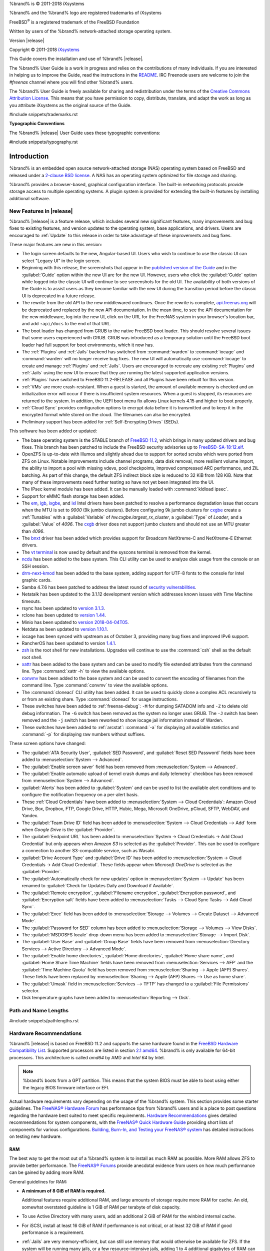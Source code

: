 %brand% is © 2011-2018 iXsystems

%brand% and the %brand% logo are registered trademarks of iXsystems

FreeBSD\ :sup:`®` is a registered trademark of the FreeBSD Foundation

Written by users of the %brand% network-attached storage operating
system.

Version |release|

Copyright © 2011-2018
`iXsystems <https://www.ixsystems.com/>`__


.. raw:: latex

   \par--TABLEOFCONTENTS--\par
   \pagestyle{frontmatter}
   \section*{Welcome}\addcontentsline{toc}{section}{Welcome}


This Guide covers the installation and use of %brand% |release|.

The %brand% User Guide is a work in progress and relies on the
contributions of many individuals. If you are interested in helping us
to improve the Guide, read the instructions in the `README
<https://github.com/freenas/freenas-docs/blob/master/README.md>`__.
IRC Freenode users are welcome to join the *#freenas* channel
where you will find other %brand% users.

The %brand% User Guide is freely available for sharing and
redistribution under the terms of the
`Creative Commons Attribution
License <https://creativecommons.org/licenses/by/3.0/>`__.
This means that you have permission to copy, distribute, translate,
and adapt the work as long as you attribute iXsystems as the original
source of the Guide.


#include snippets/trademarks.rst


.. raw:: latex

   \pagebreak
   \section*{Typographic Conventions}
   \addcontentsline{toc}{section}{Typographic Conventions}


**Typographic Conventions**

The %brand% |release| User Guide uses these typographic conventions:


#include snippets/typography.rst


.. raw:: latex

   \pagestyle{frontmatter}


.. _Introduction:

Introduction
============

.. raw:: latex

   \pagestyle{normal}

%brand% is an embedded open source network-attached storage (NAS)
operating system based on FreeBSD and released under a
`2-clause BSD license
<https://opensource.org/licenses/BSD-2-Clause>`__.
A NAS has an operating system optimized for file storage and sharing.

%brand% provides a browser-based, graphical configuration interface.
The built-in networking protocols provide storage access to multiple
operating systems. A plugin system is provided for extending the
built-in features by installing additional software.


.. _New Features in |release|:

New Features in |release|
-------------------------

%brand%  |release| is a feature release, which includes several new
significant features, many improvements and bug fixes to existing
features, and version updates to the operating system, base
applications, and drivers. Users are encouraged to :ref:`Update` to
this release in order to take advantage of these improvements and bug
fixes.

These major features are new in this version:

* The login screen defaults to the new, Angular-based UI. Users who wish
  to continue to use the classic UI can select "Legacy UI" in the login
  screen.

* Beginning with this release, the screenshots that appear in the
  `published version of the Guide <http://doc.freenas.org/11.2/freenas.html>`__
  and in the :guilabel:`Guide` option within the new UI are for the new
  UI. However, users who click the :guilabel:`Guide` option while logged
  into the classic UI will continue to see screenshots for the old UI.
  The availability of both versions of the Guide is to assist users as
  they become familiar with the new UI during the transition period
  before the classic UI is deprecated in a future release.

* The rewrite from the old API to the new middlewared continues. Once
  the rewrite is complete, `api.freenas.org <http://api.freenas.org/>`__
  will be deprecated and replaced by the new API documentation. In the
  mean time, to see the API documentation for the new middleware, log
  into the new UI, click on the URL for the FreeNAS system in your
  browser's location bar, and add :literal:`:api/docs` to the end of
  that URL.

* The boot loader has changed from GRUB to the native FreeBSD boot
  loader. This should resolve several issues that some users experienced
  with GRUB. GRUB was introduced as a temporary solution until the
  FreeBSD boot loader had full support for boot environments, which it
  now has.

* The :ref:`Plugins` and :ref:`Jails` backend has switched from
  :command:`warden` to :command:`iocage` and :command:`warden` will no
  longer receive bug fixes. The new UI will automatically use
  :command:`iocage` to create and manage :ref:`Plugins` and :ref:`Jails`.
  Users are encouraged to recreate any existing :ref:`Plugins` and
  :ref:`Jails` using the new UI to ensure that they are running the
  latest supported application versions.

* :ref:`Plugins` have switched to FreeBSD 11.2-RELEASE and all Plugins
  have been rebuilt for this version.

* :ref:`VMs` are more crash-resistant. When a guest is started, the
  amount of available memory is checked and an initialization error will
  occur if there is insufficient system resources. When a guest is
  stopped, its resources are returned to the system. In addition, the
  UEFI boot menu fix allows Linux kernels 4.15 and higher to boot
  properly.

* :ref:`Cloud Sync` provides configuration options to encrypt data
  before it is transmitted and to keep it in the encrypted format while
  stored on the cloud. The filenames can also be encrypted.

* Preliminary support has been added for :ref:`Self-Encrypting Drives`
  (SEDs).


This software has been added or updated:

* The base operating system is the STABLE branch of
  `FreeBSD 11.2 <https://www.freebsd.org/releases/11.2R/announce.html>`__,
  which brings in many updated drivers and bug fixes. This branch has
  been patched to include the FreeBSD security advisories up to
  `FreeBSD-SA-18:12.elf <https://www.freebsd.org/security/advisories/FreeBSD-SA-18:12.elf.asc>`__.

* OpenZFS is up-to-date with Illumos and slightly ahead due to support
  for sorted scrubs which were ported from ZFS on Linux. Notable
  improvements include channel programs, data disk removal, more
  resilient volume import, the ability to import a pool with missing
  vdevs, pool checkpoints, improved compressed ARC performance, and ZIL
  batching. As part of this change, the default ZFS indirect block size
  is reduced to 32 KiB from 128 KiB. Note that many of these
  improvements need further testing so have not yet been integrated into
  the UI.

* The IPsec kernel module has been added. It can be manually loaded with
  :command:`kldload ipsec`.

* Support for eMMC flash storage has been added.

* The
  `em <https://www.freebsd.org/cgi/man.cgi?query=em&apropos=0&sektion=4>`__,
  `igb <https://www.freebsd.org/cgi/man.cgi?query=igb&apropos=0&sektion=4>`__,
  `ixgbe <https://www.freebsd.org/cgi/man.cgi?query=ixgbe&apropos=0&sektion=4>`__,
  and `ixl <https://www.freebsd.org/cgi/man.cgi?query=ixl&apropos=0&sektion=4>`__
  Intel drivers have been patched to resolve a performance degradation issue
  that occurs when the MTU is set to *9000* (9k jumbo clusters).
  Before configuring 9k jumbo clusters for
  `cxgbe <https://www.freebsd.org/cgi/man.cgi?query=cxgbe&apropos=0&sektion=4>`__
  create a :ref:`Tunables` with  a
  :guilabel:`Variable` of *hw.cxgbe.largest_rx_cluster*,
  a :guilabel:`Type` of *Loader*, and a :guilabel:`Value` of *4096*.
  The
  `cxgb <https://www.freebsd.org/cgi/man.cgi?query=cxgb&apropos=0&sektion=4>`__
  driver does not support jumbo clusters and should not use an MTU greater
  than *4096*.

* The `bnxt <https://www.freebsd.org/cgi/man.cgi?query=bnxt>`__ driver
  has been added which provides support for Broadcom NetXtreme-C and
  NetXtreme-E Ethernet drivers.

* The `vt terminal
  <https://www.freebsd.org/cgi/man.cgi?query=vt&sektion=4&manpath=FreeBSD+11.2-RELEASE+and+Ports>`__
  is now used by default and the syscons terminal is removed from the
  kernel.

* `ncdu <https://dev.yorhel.nl/ncdu>`__ has been added to the base
  system. This CLI utility can be used to analyze disk usage from the
  console or an SSH session.

* `drm-next-kmod <https://www.freshports.org/graphics/drm-next-kmod/>`__
  has been added to the base system, adding support for UTF-8 fonts to
  the console for Intel graphic cards.

* Samba 4.7.6 has been patched to address the latest round of
  `security vulnerabilities <https://www.samba.org/samba/latest_news.html#4.8.4>`__.

* Netatalk has been updated to the 3.1.12 development version which
  addresses known issues with Time Machine timeouts.

* rsync has been updated to
  `version 3.1.3 <https://download.samba.org/pub/rsync/src/rsync-3.1.3-NEWS>`__.

* rclone has been updated to
  `version 1.44 <https://rclone.org/changelog/#v1-44-2018-10-15>`__.

* Minio has been updated to
  `version 2018-04-04T05 <https://github.com/minio/minio/releases/tag/RELEASE.2018-04-04T05-20-54Z>`__.

* Netdata as been updated to
  `version 1.10.1 <https://github.com/firehol/netdata/releases/tag/v1.10.0>`__.

* iocage has been synced with upstream as of October 3, providing many
  bug fixes and improved IPv6 support.

* RancherOS has been updated to version
  `1.4.1 <https://github.com/rancher/os/releases/tag/v1.4.1>`__.

* `zsh <http://www.zsh.org/>`__ is the root shell for new installations.
  Upgrades will continue to use the :command:`csh` shell as the default
  root shell.

* `xattr <https://github.com/xattr/xattr>`__ has been added to the base
  system and can be used to modify file extended attributes from the
  command line. Type :command:`xattr -h` to view the available options.

* `convmv <https://www.j3e.de/linux/convmv/man/>`__ has been added to
  the base system and can be used to convert the encoding of filenames
  from the command line. Type :command:`convmv` to view the available
  options.

* The :command:`cloneacl` CLI utility has been added. It can be used to
  quickly clone a complex ACL recursively to or from an existing share.
  Type :command:`cloneacl` for usage instructions.

* These switches have been added to :ref:`freenas-debug`:
  :literal:`-M` for dumping SATADOM info and :literal:`-Z` to delete
  old debug information. The :literal:`-G` switch has been removed as
  the system no longer uses GRUB. The :literal:`-J` switch has been
  removed and the :literal:`-j` switch has been
  reworked to show iocage jail information instead of Warden.

* These switches have been added to :ref:`arcstat`: :command:`-a` for
  displaying all available statistics and :command:`-p` for displaying
  raw numbers without suffixes.

These screen options have changed:

* The :guilabel:`ATA Security User`, :guilabel:`SED Password`, and
  :guilabel:`Reset SED Password` fields have been added to
  :menuselection:`System --> Advanced`.

* The :guilabel:`Enable screen saver` field has been removed from
  :menuselection:`System --> Advanced`.

* The :guilabel:`Enable automatic upload of kernel crash dumps and daily telemetry`
  checkbox has been removed from
  :menuselection:`System --> Advanced`.

* :guilabel:`Alerts` has been added to :guilabel:`System` and can be used
  to list the available alert conditions and to configure the notification
  frequency on a per-alert basis.

* These :ref:`Cloud Credentials` have been added to
  :menuselection:`System --> Cloud Credentials`: Amazon Cloud Drive,
  Box, Dropbox, FTP, Google Drive, HTTP, Hubic, Mega, Microsoft
  OneDrive, pCloud, SFTP, WebDAV, and Yandex.

* The :guilabel:`Team Drive ID` field has been added to
  :menuselection:`System --> Cloud Credentials --> Add`
  form when *Google Drive* is the :guilabel:`Provider`.

* The :guilabel:`Endpoint URL` has been added to
  :menuselection:`System -> Cloud Credentials -> Add Cloud Credential`
  but only appears when *Amazon S3* is selected as the
  :guilabel:`Provider`. This can be used to configure a connection to
  another S3-compatible service, such as Wasabi.

* :guilabel:`Drive Account Type` and :guilabel:`Drive ID`  has been
  added to
  :menuselection:`System -> Cloud Credentials -> Add Cloud Credential`.
  These fields appear when *Microsoft OneDrive* is selected as the
  :guilabel:`Provider`.

* The :guilabel:`Automatically check for new updates` option in
  :menuselection:`System --> Update`
  has been renamed to
  :guilabel:`Check for Updates Daily and Download if Available`.

* The :guilabel:`Remote encryption`, :guilabel:`Filename encryption`,
  :guilabel:`Encryption password`, and :guilabel:`Encryption salt`
  fields have been added to
  :menuselection:`Tasks --> Cloud Sync Tasks --> Add Cloud Sync`.

* The :guilabel:`Exec` field has been added to
  :menuselection:`Storage --> Volumes --> Create Dataset --> Advanced Mode`.

* The :guilabel:`Password for SED` column has been added to
  :menuselection:`Storage --> Volumes --> View Disks`.

* The :guilabel:`MSDOSFS locale` drop-down menu has been added to
  :menuselection:`Storage --> Import Disk`.

* The :guilabel:`User Base` and :guilabel:`Group Base` fields have
  been removed from
  :menuselection:`Directory Services --> Active Directory --> Advanced Mode`.

* The :guilabel:`Enable home directories`, :guilabel:`Home directories`,
  :guilabel:`Home share name`, and :guilabel:`Home Share Time Machine`
  fields have been removed from :menuselection:`Services --> AFP` and
  the :guilabel:`Time Machine Quota` field has been removed from
  :menuselection:`Sharing --> Apple (AFP) Shares`. These fields have
  been replaced by
  :menuselection:`Sharing --> Apple (AFP) Shares --> Use as home share`.

* The :guilabel:`Umask` field in :menuselection:`Services --> TFTP` has
  changed to a :guilabel:`File Permissions` selector.

* Disk temperature graphs have been added to
  :menuselection:`Reporting --> Disk`.


.. index:: Path and Name Lengths
.. _Path and Name Lengths:

Path and Name Lengths
---------------------

#include snippets/pathlengths.rst


.. index:: Hardware Recommendations
.. _Hardware Recommendations:

Hardware Recommendations
------------------------

%brand% |release| is based on FreeBSD 11.2 and supports the same
hardware found in the
`FreeBSD Hardware Compatibility List
<https://www.freebsd.org/releases/11.2R/hardware.html>`__.
Supported processors are listed in section
`2.1 amd64
<https://www.freebsd.org/releases/11.2R/hardware.html#proc>`__.
%brand% is only available for 64-bit processors. This architecture is
called *amd64* by AMD and *Intel 64* by Intel.

.. note:: %brand% boots from a GPT partition. This means that the
   system BIOS must be able to boot using either the legacy BIOS
   firmware interface or EFI.

Actual hardware requirements vary depending on the usage of the
%brand% system. This section provides some starter guidelines. The
`FreeNAS® Hardware Forum
<https://forums.freenas.org/index.php?forums/hardware.18/>`__
has performance tips from %brand% users and is a place to post
questions regarding the hardware best suited to meet specific
requirements.
`Hardware Recommendations
<https://forums.freenas.org/index.php?resources/hardware-recommendations-guide.12/>`__
gives detailed recommendations for system components, with the
`FreeNAS® Quick Hardware Guide
<https://forums.freenas.org/index.php?resources/freenas%C2%AE-quick-hardware-guide.7/>`__
providing short lists of components for various configurations.
`Building, Burn-In, and Testing your FreeNAS® system
<https://forums.freenas.org/index.php?threads/building-burn-in-and-testing-your-freenas-system.17750/>`__
has detailed instructions on testing new hardware.


.. _RAM:

RAM
~~~

The best way to get the most out of a %brand% system is to install
as much RAM as possible. More RAM allows ZFS to provide better
performance. The
`FreeNAS® Forums <https://forums.freenas.org/index.php>`__
provide anecdotal evidence from users on how much performance can be
gained by adding more RAM.

General guidelines for RAM:

* **A minimum of 8 GiB of RAM is required.**

  Additional features require additional RAM, and large amounts of
  storage require more RAM for cache. An old, somewhat overstated
  guideline is 1 GiB of RAM per terabyte of disk capacity.

* To use Active Directory with many users, add an additional 2 GiB of
  RAM for the winbind internal cache.

* For iSCSI, install at least 16 GiB of RAM if performance is not
  critical, or at least 32 GiB of RAM if good performance is a
  requirement.

* :ref:`Jails` are very memory-efficient, but can still use memory
  that would otherwise be available for ZFS. If the system will be
  running many jails, or a few resource-intensive jails, adding 1 to 4
  additional gigabytes of RAM can be helpful. This memory is shared by
  the host and will be used for ZFS when not being used by jails.

* :ref:`Virtual Machines <VMs>` require additional RAM beyond any
  amounts listed here. Memory used by virtual machines is not
  available to the host while the VM is running, and is not included
  in the amounts described above. For example, a system that will be
  running two VMs that each need 1 GiB of RAM requires an additional 2
  GiB of RAM.

* When installing %brand% on a headless system, disable the shared
  memory settings for the video card in the BIOS.

* For ZFS deduplication, ensure the system has at least 5 GiB of RAM
  per terabyte of storage to be deduplicated.


If the hardware supports it, install ECC RAM. While more expensive,
ECC RAM is highly recommended as it prevents in-flight corruption of
data before the error-correcting properties of ZFS come into play,
thus providing consistency for the checksumming and parity
calculations performed by ZFS. If your data is important, use ECC RAM.
This
`Case Study
<http://research.cs.wisc.edu/adsl/Publications/zfs-corruption-fast10.pdf>`__
describes the risks associated with memory corruption.

Do not use %brand% to store data without at least 8 GiB of RAM. Many
users expect %brand% to function with less memory, just at reduced
performance.  The bottom line is that these minimums are based on
feedback from many users. Requests for help in the forums or IRC are
sometimes ignored when the installed system does not have at least 8
GiB of RAM because of the abundance of information that %brand% may not
behave properly with less memory.


.. _The Operating System Device:

The Operating System Device
~~~~~~~~~~~~~~~~~~~~~~~~~~~

The %brand% operating system is installed to at least one device that
is separate from the storage disks. The device can be a SSD, USB
memory stick, or DOM (Disk on Module). Installation to a hard drive is
discouraged as that drive is then not available for data storage.

.. note:: To write the installation file to a USB stick, **two** USB
   ports are needed, each with an inserted USB device. One USB stick
   contains the installer, while the other USB stick is the
   destination for the %brand% installation. Be careful to select
   the correct USB device for the %brand% installation. %brand% cannot
   be installed onto the same device that contains the installer.
   After installation, remove the installer USB stick. It might also
   be necessary to adjust the BIOS configuration to boot from the new
   %brand% boot device.

When determining the type and size of the target device where %brand%
is to be installed, keep these points in mind:

- The absolute *bare minimum* size is 8 GiB. That does not provide much
  room. The *recommended* minimum is 16 GiB. This provides room for the
  operating system and several boot environments created by updates.
  More space provides room for more boot environments and 32 GiB or
  more is preferred.

- SSDs (Solid State Disks) are fast and reliable, and make very good
  %brand% operating system devices. Their one disadvantage is that
  they require a disk connection which might be needed for storage
  disks.

  Even a relatively large SSD (120 or 128 GiB) is useful as a boot
  device. While it might appear that the unused space is wasted, that
  space is instead used internally by the SSD for wear leveling. This
  makes the SSD last longer and provides greater reliability.

- When planning to add your own boot environments, budget about 1 GiB
  of storage per boot environment. Consider deleting older boot
  environments after making sure they are no longer needed. Boot
  environments can be created and deleted using
  :menuselection:`System --> Boot`.

- Use quality, name-brand USB sticks, as ZFS will quickly reveal
  errors on cheap, poorly-made sticks.

- For a more reliable boot disk, use two identical devices and select
  them both during the installation. This will create a mirrored boot
  device.

.. note:: Current versions of %brand% run directly from the operating
   system device. Early versions of %brand% ran from RAM, but that has
   not been the case for years.

.. _Storage Disks and Controllers:

Storage Disks and Controllers
~~~~~~~~~~~~~~~~~~~~~~~~~~~~~

The `Disk section
<https://www.freebsd.org/releases/11.2R/hardware.html#disk>`__
of the FreeBSD Hardware List lists the supported disk controllers. In
addition, support for 3ware 6 Gbps RAID controllers has been added
along with the CLI utility :command:`tw_cli` for managing 3ware RAID
controllers.

%brand% supports hot pluggable drives. Using this feature requires
enabling AHCI in the BIOS.

Reliable disk alerting and immediate reporting of a failed drive can
be obtained by using an HBA such as an Broadcom MegaRAID controller or
a 3Ware twa-compatible controller.

.. note:: Upgrading the firmware of Broadcom SAS HBAs to the latest
   version is recommended.

.. index:: Highpoint RAID

Some Highpoint RAID controllers do not support pass-through of
S.M.A.R.T. data or other disk information, potentially including disk
serial numbers. It is best to use a different disk controller with
%brand%.


.. index:: Dell PERC H330, Dell PERC H730

.. note:: The system is configured to prefer the
   `mrsas(4) <https://www.freebsd.org/cgi/man.cgi?query=mrsas>`__
   driver for controller cards like the Dell PERC H330 and H730 which
   are supported by several drivers. Although not recommended, the
   `mfi(4) <https://www.freebsd.org/cgi/man.cgi?query=mfi>`__
   driver can be used instead by removing the loader
   :ref:`Tunable <Tunables>`: :literal:`hw.mfi.mrsas_enable` or
   setting the :guilabel:`Value` to *0*.


Suggestions for testing disks before adding them to a RAID array can
be found in this
`forum post
<https://forums.freenas.org/index.php?threads/checking-new-hdds-in-raid.12082/#post-55936>`__.
Additionally, `badblocks <https://linux.die.net/man/8/badblocks>`__ is
installed with %brand% for testing disks.

If the budget allows optimization of the disk subsystem, consider the
read/write needs and RAID requirements:

* For steady, non-contiguous writes, use disks with low seek times.
  Examples are 10K or 15K SAS drives which cost about $1/GiB. An
  example configuration would be six 600 GiB 15K SAS drives in a RAID
  10 which would yield 1.8 TiB of usable space, or eight 600 GiB 15K SAS
  drives in a RAID 10 which would yield 2.4 TiB of usable space.

For ZFS,
`Disk Space Requirements for ZFS Storage Pools
<https://docs.oracle.com/cd/E19253-01/819-5461/6n7ht6r12/index.html>`__
recommends a minimum of 16 GiB of disk space. %brand% allocates 2 GiB
of swap space on each drive. Combined with ZFS space requirements,
this means that
**it is not possible to format drives smaller than 3 GiB**.
Drives larger than 3 GiB but smaller than the minimum recommended
capacity might be usable but lose a significant portion of storage
space to swap allocation. For example, a 4 GiB drive only has 2 GiB of
available space after swap allocation.


New ZFS user who are purchasing hardware should read through
`ZFS Storage Pools Recommendations
<https://web.archive.org/web/20161028084224/http://www.solarisinternals.com/wiki/index.php/ZFS_Best_Practices_Guide#ZFS_Storage_Pools_Recommendations>`__
first.

ZFS *vdevs*, groups of disks that act like a single device, can be
created using disks of different sizes.  However, the capacity
available on each disk is limited to the same capacity as the smallest
disk in the group. For example, a vdev with one 2 TiB and two 4 TiB
disks will only be able to use 2 TiB of space on each disk. In
general, use disks that are the same size for the best space usage and
performance.

The
`ZFS Drive Size and Cost Comparison spreadsheet
<https://forums.freenas.org/index.php?threads/zfs-drive-size-and-cost-comparison-spreadsheet.38092/>`__
is available to compare usable space provided by different quantities
and sizes of disks.


.. _Network Interfaces:

Network Interfaces
~~~~~~~~~~~~~~~~~~

The `Ethernet section
<https://www.freebsd.org/releases/11.2R/hardware.html#ethernet>`__
of the FreeBSD Hardware Notes indicates which interfaces are supported
by each driver. While many interfaces are supported, %brand% users
have seen the best performance from Intel and Chelsio interfaces, so
consider these brands when purchasing a new NIC. Realtek cards often
perform poorly under CPU load as interfaces with these chipsets do not
provide their own processors.

At a minimum, a GigE interface is recommended. While GigE interfaces
and switches are affordable for home use, modern disks can easily
saturate their 110 MiB/s throughput. For higher network throughput,
multiple GigE cards can be bonded together using the LACP type of
:ref:`Link Aggregations`. The Ethernet switch must support LACP, which
means a more expensive managed switch is required.

When network performance is a requirement and there is some money to
spend, use 10 GigE interfaces and a managed switch. Managed switches
with support for LACP and jumbo frames are preferred, as both can be
used to increase network throughput. Refer to the
`10 Gig Networking Primer
<https://forums.freenas.org/index.php?threads/10-gig-networking-primer.25749/>`__
for more information.

.. note:: At present, these are not supported: InfiniBand,
   FibreChannel over Ethernet, or wireless interfaces.

Both hardware and the type of shares can affect network performance.
On the same hardware, SMB is slower than FTP or NFS because Samba is
`single-threaded
<https://www.samba.org/samba/docs/old/Samba3-Developers-Guide/architecture.html>`__.
So a fast CPU can help with SMB performance.

Wake on LAN (WOL) support depends on the FreeBSD driver for the
interface. If the driver supports WOL, it can be enabled using
`ifconfig(8) <https://www.freebsd.org/cgi/man.cgi?query=ifconfig>`__. To
determine if WOL is supported on a particular interface, use the
interface name with the following command. In this example, the
capabilities line indicates that WOL is supported for the *re0*
interface:

.. code-block:: none

 ifconfig -m re0
 re0: flags=8943<UP,BROADCAST,RUNNING,PROMISC,SIMPLEX,MULTICAST> metric 0 mtu 1500
         options=42098<VLAN_MTU,VLAN_HWTAGGING,VLAN_HWCSUM,WOL_MAGIC,VLAN_HWTSO>
         capabilities=5399b<RXCSUM,TXCSUM,VLAN_MTU,VLAN_HWTAGGING,VLAN_HWCSUM,TSO4,WOL_UCAST,WOL_MCAST, WOL_MAGIC,VLAN_HWFILTER,VLAN_H WTSO>


If WOL support is shown but not working for a particular interface,
create a bug report using the instructions in :ref:`Support`.


.. _Getting Started with ZFS:

Getting Started with ZFS
------------------------

Readers new to ZFS should take a moment to read the :ref:`ZFS Primer`.
